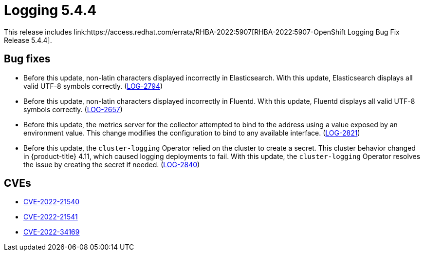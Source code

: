 //module included in cluster-logging-release-notes.adoc
:_content-type: REFERENCE
[id="cluster-logging-release-notes-5-4-4"]
= Logging 5.4.4
This release includes link:https://access.redhat.com/errata/RHBA-2022:5907[RHBA-2022:5907-OpenShift Logging Bug Fix Release 5.4.4].

[id="openshift-logging-5-4-4-bug-fixes"]
== Bug fixes

* Before this update, non-latin characters displayed incorrectly in Elasticsearch. With this update, Elasticsearch displays all valid UTF-8 symbols correctly. (link:https://issues.redhat.com/browse/LOG-2794[LOG-2794])

* Before this update, non-latin characters displayed incorrectly in Fluentd. With this update, Fluentd displays all valid UTF-8 symbols correctly. (link:https://issues.redhat.com/browse/LOG-2657[LOG-2657])

* Before this update, the metrics server for the collector attempted to bind to the address using a value exposed by an environment value.  This change modifies the configuration to bind to any available interface. (link:https://issues.redhat.com/browse/LOG-2821[LOG-2821])

* Before this update, the `cluster-logging` Operator relied on the cluster to create a secret. This cluster behavior changed in {product-title} 4.11, which caused logging deployments to fail. With this update, the `cluster-logging` Operator resolves the issue by creating the secret if needed. (link:https://issues.redhat.com/browse/LOG-2840[LOG-2840])

[id="openshift-logging-5-4-4-cves"]
== CVEs
* link:https://access.redhat.com/security/cve/CVE-2022-21540[CVE-2022-21540]
* link:https://access.redhat.com/security/cve/CVE-2022-21541[CVE-2022-21541]
* link:https://access.redhat.com/security/cve/CVE-2022-34169[CVE-2022-34169]
